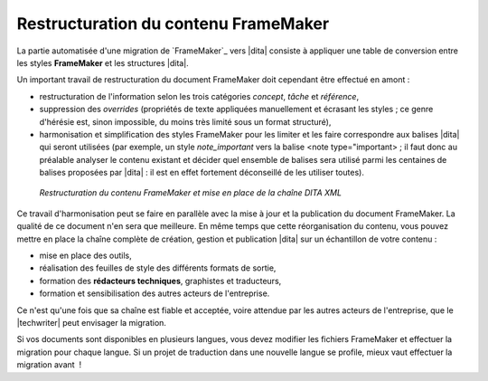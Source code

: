 .. Copyright 2011-2014 Olivier Carrère
.. Cette œuvre est mise à disposition selon les termes de la licence Creative
.. Commons Attribution - Pas d'utilisation commerciale - Partage dans les mêmes
.. conditions 4.0 international.

.. code review: no code

.. _restructuration-du-contenu-framemaker:

Restructuration du contenu FrameMaker
=====================================

La partie automatisée d'une migration de `FrameMaker`_
vers |dita|
consiste
à appliquer une table de conversion entre les styles **FrameMaker** et les
structures |dita|.

Un important travail de restructuration du document FrameMaker doit cependant
être effectué en amont :

- restructuration de l'information selon les trois catégories *concept*,
  *tâche* et *référence*,

- suppression des *overrides* (propriétés de texte appliquées manuellement et
  écrasant les styles ; ce genre d'hérésie est, sinon impossible, du moins très
  limité sous un format structuré),

- harmonisation et simplification des styles FrameMaker pour les limiter et les
  faire correspondre aux balises |dita| qui seront utilisées (par exemple, un
  style *note_important* vers la balise <note type="important> ; il faut donc au
  préalable analyser le contenu existant et décider quel ensemble de balises
  sera utilisé parmi les centaines de balises proposées par |dita| : il est
  en effet fortement déconseillé de les utiliser toutes).

.. figure:: graphics/framemaker-restructure.png

   *Restructuration du contenu  FrameMaker et mise en place de la chaîne DITA XML*

Ce travail d'harmonisation peut se faire en parallèle avec la mise à jour et la
publication du document FrameMaker. La qualité de ce document n'en sera que
meilleure.  En même temps que cette réorganisation du contenu, vous pouvez mettre en place
la chaîne complète de création, gestion et publication |dita| sur un
échantillon de votre contenu :

- mise en place des outils,

- réalisation des feuilles de style des différents formats de sortie,

- formation des **rédacteurs techniques**, graphistes et traducteurs,

- formation et sensibilisation des autres acteurs de l'entreprise.

Ce n'est qu'une fois que sa chaîne est fiable et acceptée, voire attendue
par les autres acteurs de l'entreprise, que le |techwriter|
peut envisager la migration.

Si vos documents sont disponibles en plusieurs langues, vous devez modifier les
fichiers FrameMaker et effectuer la migration pour chaque langue. Si un projet
de traduction dans une nouvelle langue se profile, mieux vaut effectuer la
migration avant  !

.. text review: yes
